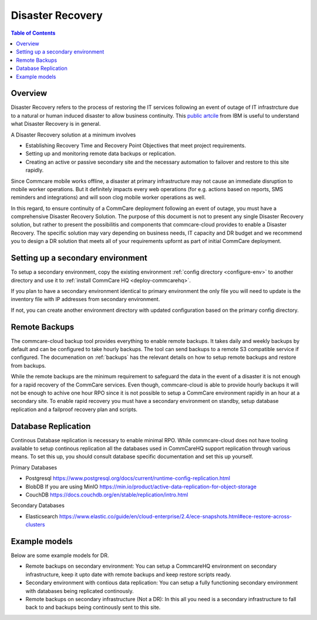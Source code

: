 Disaster Recovery
=================


.. contents:: Table of Contents
    :depth: 2

Overview
--------

Disaster Recovery refers to the process of restoring the IT services following an event of outage of IT infrastrcture due to a natural or human induced disaster to allow business continuity. This `public artcile <https://www.ibm.com/in-en/topics/backup-disaster-recovery>`_ from IBM is useful to understand what Disaster Recovery is in general.

A Disaster Recovery solution at a minimum involves

*
  Establishing Recovery Time and Recovery Point Objectives that meet project requirements.

*
  Setting up and monitoring remote data backups or replication.

*
  Creating an active or passive secondary site and the necessary automation to failover and restore to this site rapidly.

Since Commcare mobile works offline, a disaster at primary infrastructure may not cause an immediate disruption to mobile worker operations. But it definitely impacts every web operations (for e.g. actions based on reports, SMS reminders and integrations) and will soon clog mobile worker operations as well. 

In this regard, to ensure continuity of a CommCare deployment following an event of outage, you must have a comprehensive Disaster Recovery Solution. The purpose of this document is not to present any single Disaster Recovery solution, but rather to present the possibilitis and components that commcare-cloud provides to enable a Disaster Recovery. The specific solution may vary depending on business needs, IT capacity and DR budget and we recommend you to design a DR solution that meets all of your requirements upfornt as part of initial CommCare deployment. 


Setting up a secondary environment
----------------------------------

To setup a secondary environment, copy the existing environment :ref:`config directory <configure-env>` to another directory and use it to :ref:`install CommCare HQ <deploy-commcarehq>`.

If you plan to have a secondary environment identical to primary environment the only file you will need to update is the inventory file with IP addresses from secondary environment.

If not, you can create another environment directory with updated configuration based on the primary config directory.


Remote Backups
--------------

The commcare-cloud backup tool provides everything to enable remote backups. It takes daily and weekly backups by default and can be configured to take hourly backups. The tool can send backups to a remote S3 compatible service if configured. The documenation on :ref:`backups` has the relevant details on how to setup remote backups and restore from backups.

While the remote backups are the minimum requirement to safeguard the data in the event of a disaster it is not enough for a rapid recovery of the CommCare services. Even though, commcare-cloud is able to provide hourly backups it will not be enough to achive one hour RPO since it is not possible to setup a CommCare environment rapidly in an hour at a secondary site. To enable rapid recovery you must have a secondary environment on standby, setup database replication and a failproof recovery plan and scripts.

Database Replication
--------------------

Continous Database replication is necessary to enable minimal RPO. While commcare-cloud does not have tooling available to setup continous replication all the databases used in CommCareHQ support replication through various means. To set this up, you should consult database specific documentation and set this up yourself.

Primary Databases

*
  Postgresql https://www.postgresql.org/docs/current/runtime-config-replication.html

*
  BlobDB If you are using MinIO https://min.io/product/active-data-replication-for-object-storage

*
  CouchDB https://docs.couchdb.org/en/stable/replication/intro.html

Secondary Databases

* Elasticsearch https://www.elastic.co/guide/en/cloud-enterprise/2.4/ece-snapshots.html#ece-restore-across-clusters


Example models
--------------

Below are some example models for DR.

*
  Remote backups on secondary environment: You can setup a CommcareHQ environment on secondary infrastructure, keep it upto date with remote backups and keep restore scripts ready.

*
  Secondary environment with contious data replication: You can setup a fully functioning secondary environment with databases being replicated continously.

*
  Remote backups on secondary infrastructure (Not a DR): In this all you need is a secondary infrastructure to fall back to and backups being continously sent to this site.
